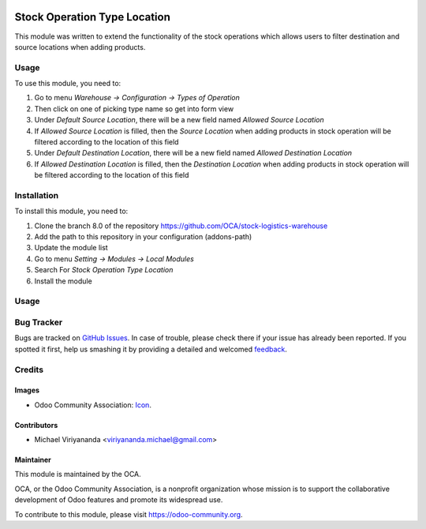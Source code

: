 .. image:: https://img.shields.io/badge/licence-AGPL--3-blue.svg
   :target: http://www.gnu.org/licenses/agpl-3.0-standalone.html
   :alt: License: AGPL-3
    
=============================
Stock Operation Type Location
=============================

This module was written to extend the functionality of the stock operations 
which allows users to filter destination and source locations when adding products.

Usage
=====

To use this module, you need to:

1.  Go to menu *Warehouse -> Configuration -> Types of Operation*
2.  Then click on one of picking type name so get into form view
3.  Under *Default Source Location*, there will be a new field named *Allowed Source Location*
4.  If *Allowed Source Location* is filled, then the *Source Location* when adding products in stock operation 
    will be filtered according to the location of this field
5.  Under *Default Destination Location*, there will be a new field named *Allowed Destination Location*
6.  If *Allowed Destination Location* is filled, then the *Destination Location* when adding products in stock 
    operation will be filtered according to the location of this field

.. image:: https://odoo-community.org/website/image/ir.attachment/5784_f2813bd/datas
   :alt: Try me on Runbot
   :target: https://runbot.odoo-community.org/runbot/208/8.0

Installation
============

To install this module, you need to:

1.  Clone the branch 8.0 of the repository https://github.com/OCA/stock-logistics-warehouse
2.  Add the path to this repository in your configuration (addons-path)
3.  Update the module list
4.  Go to menu *Setting -> Modules -> Local Modules*
5.  Search For *Stock Operation Type Location*
6.  Install the module

Usage
=====
.. image:: https://odoo-community.org/website/image/ir.attachment/5784_f2813bd/datas
   :alt: Try me on Runbot
   :target: https://runbot.odoo-community.org/runbot/153/8.0


Bug Tracker
===========

Bugs are tracked on `GitHub Issues
<https://github.com/OCA/stock-logistics-warehouse/issues>`_. In case of trouble, please
check there if your issue has already been reported. If you spotted it first,
help us smashing it by providing a detailed and welcomed `feedback
<https://github.com/OCA/
stock-logistics-warehouse/issues/new?body=module:%20
stock_operation_type_location%0Aversion:%20
8.0%0A%0A**Steps%20to%20reproduce**%0A-%20...%0A%0A**Current%20behavior**%0A%0A**Expected%20behavior**>`_.


Credits
=======

Images
------

* Odoo Community Association: `Icon <https://github.com/OCA/maintainer-tools/blob/master/template/module/static/description/icon.svg>`_.

Contributors
------------

* Michael Viriyananda <viriyananda.michael@gmail.com>

Maintainer
----------

.. image:: https://odoo-community.org/logo.png
   :alt: Odoo Community Association
   :target: https://odoo-community.org

This module is maintained by the OCA.

OCA, or the Odoo Community Association, is a nonprofit organization whose
mission is to support the collaborative development of Odoo features and
promote its widespread use.

To contribute to this module, please visit https://odoo-community.org.

